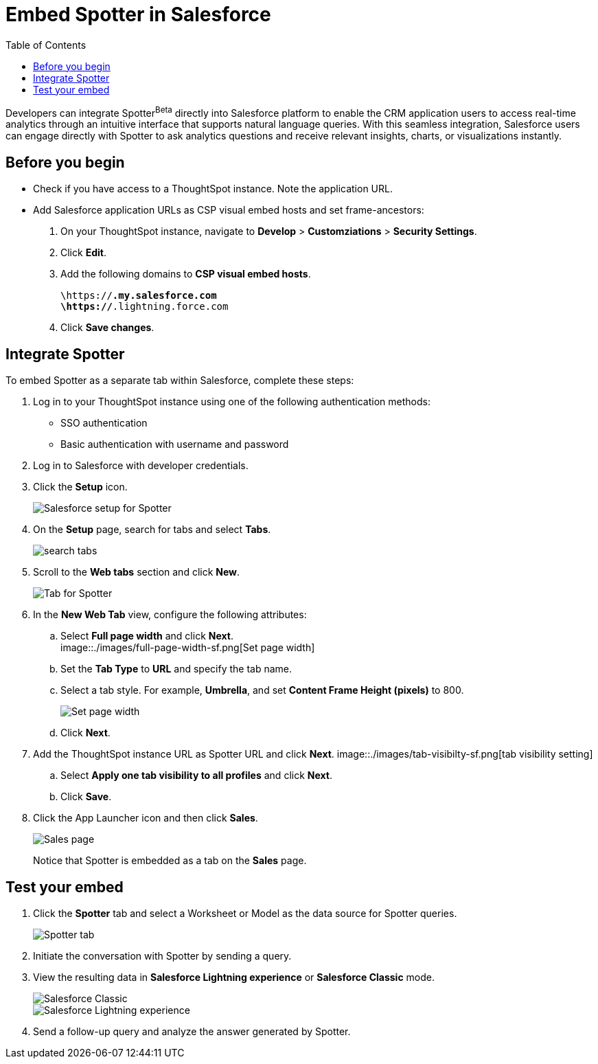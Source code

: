 = Embed Spotter in Salesforce
:toc: true
:toclevels: 2

:page-title: Embed Spotter in Salesforce
:page-pageid: spotter-embed-sf
:page-description: Embed conversational analytics with Spotter in Salesforce

Developers can integrate Spotter[beta betaBackground]^Beta^ directly into Salesforce platform to enable the CRM application users to access real-time analytics through an intuitive interface that supports natural language queries. With this seamless integration, Salesforce users can engage directly with Spotter to ask analytics questions and receive relevant insights, charts, or visualizations instantly.

== Before you begin

* Check if you have access to a ThoughtSpot instance. Note the application URL.
* Add Salesforce application URLs as CSP visual embed hosts and set frame-ancestors:
+
. On your ThoughtSpot instance, navigate to *Develop* > *Customziations* > *Security Settings*.
. Click *Edit*.
. Add the following domains to *CSP visual embed hosts*.
+
`\https://*.my.salesforce.com` +
`\https://*.lightning.force.com`
. Click *Save changes*.

== Integrate Spotter

To embed Spotter as a separate tab within Salesforce, complete these steps:

. Log in to your ThoughtSpot instance using one of the following authentication methods:  +
* SSO authentication
* Basic authentication with username and password
. Log in to Salesforce with developer credentials.
. Click the *Setup* icon.
+
[.bordered]
[.widthAuto]
image::./images/setup-sf.png[Salesforce setup for Spotter]
. On the *Setup* page, search for tabs and select *Tabs*.
+
[.bordered]
[.widthAuto]
image::./images/search-tab.png[search tabs]
. Scroll to the *Web tabs* section and click *New*.
+
[.bordered]
[.widthAuto]
image::./images/create-tab.png[Tab for Spotter]
. In the *New Web Tab* view, configure the following attributes:
.. Select *Full page width* and click *Next*. +
[.bordered]
[.widthAuto]
image::./images/full-page-width-sf.png[Set page width]
.. Set the *Tab Type* to *URL* and specify the tab name.
.. Select a tab style. For example, *Umbrella*, and set *Content Frame Height (pixels)* to 800.
+
[.bordered]
[.widthAuto]
image::./images/tab-config-sf.png[Set page width]
.. Click *Next*.
. Add the ThoughtSpot instance URL as Spotter URL and click *Next*.
[.bordered]
[.widthAuto]
image::./images/tab-visibilty-sf.png[tab visibility setting]
.. Select *Apply one tab visibility to all profiles* and click *Next*.
.. Click *Save*.
. Click the App Launcher icon and then click *Sales*. +

+
[.bordered]
[.widthAuto]
image::./images/sales-page-sf.png[Sales page]
+
Notice that Spotter is embedded as a tab on the *Sales* page.


== Test your embed

. Click the *Spotter* tab and select a Worksheet or Model as the data source for Spotter queries.
+
[.bordered]
[.widthAuto]
image::./images/spotter-ws-selection-sf.png[Spotter tab]

. Initiate the conversation with Spotter by sending a query.
. View the resulting data in *Salesforce Lightning experience* or *Salesforce Classic* mode.
+
[.bordered]
[.widthAuto]
image::./images/sf-classic.png[Salesforce Classic]

+
[.bordered]
[.widthAuto]
image::./images/sf-lightning-exp.png[Salesforce Lightning experience]

. Send a follow-up query and analyze the answer generated by Spotter.








